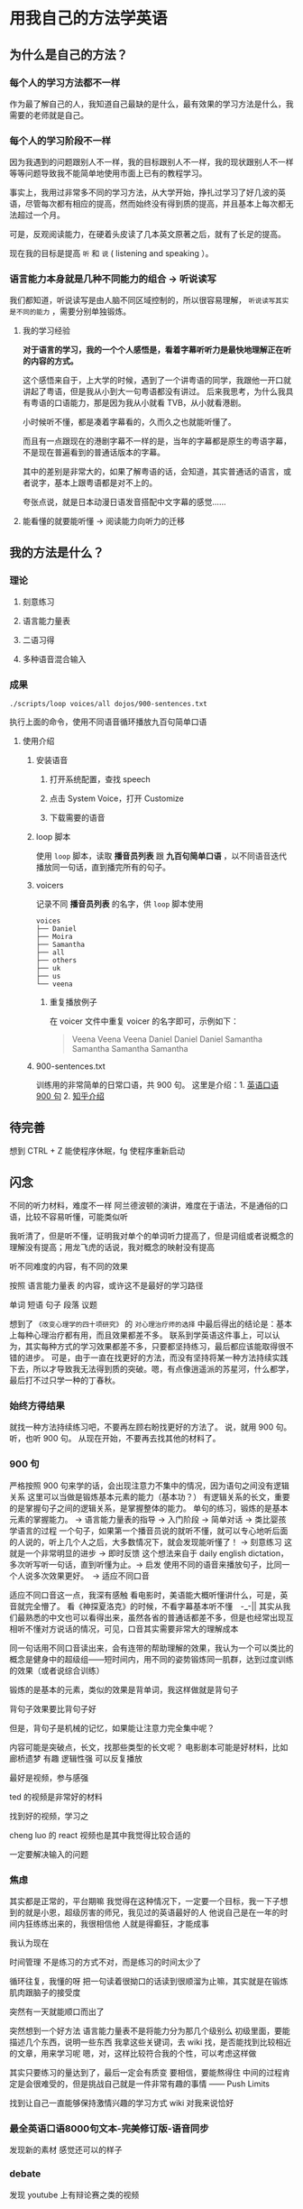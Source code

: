 * 用我自己的方法学英语

** 为什么是自己的方法？

*** 每个人的学习方法都不一样
作为最了解自己的人，我知道自己最缺的是什么，最有效果的学习方法是什么，我需要的老师就是自己。

*** 每个人的学习阶段不一样

因为我遇到的问题跟别人不一样，我的目标跟别人不一样，我的现状跟别人不一样等等问题导致我不能简单地使用市面上已有的教程学习。

事实上，我用过非常多不同的学习方法，从大学开始，挣扎过学习了好几波的英语，尽管每次都有相应的提高，然而始终没有得到质的提高，并且基本上每次都无法超过一个月。

可是，反观阅读能力，在硬着头皮读了几本英文原著之后，就有了长足的提高。

现在我的目标是提高 ~听~ 和 ~说~ ( listening and speaking ）。

*** 语言能力本身就是几种不同能力的组合 -> 听说读写
我们都知道，听说读写是由人脑不同区域控制的，所以很容易理解， ~听说读写其实是不同的能力~ ，需要分别单独锻炼。

**** 我的学习经验
*对于语言的学习，我的一个个人感悟是，看着字幕听听力是最快地理解正在听的内容的方式。* 

这个感悟来自于，上大学的时候，遇到了一个讲粤语的同学，我跟他一开口就讲起了粤语，但是我从小到大一句粤语都没有讲过。
后来我思考，为什么我具有粤语的口语能力，那是因为我从小就看 TVB，从小就看港剧。

小时候听不懂，都是凑着字幕看的，久而久之也就能听懂了。

而且有一点跟现在的港剧字幕不一样的是，当年的字幕都是原生的粤语字幕，不是现在普遍看到的普通话版本的字幕。

其中的差别是非常大的，如果了解粤语的话，会知道，其实普通话的语言，或者说字，基本上跟粤语都是对不上的。

夸张点说，就是日本动漫日语发音搭配中文字幕的感觉……

**** 能看懂的就要能听懂 -> 阅读能力向听力的迁移
** 我的方法是什么？
*** 理论

**** 刻意练习

**** 语言能力量表
[[file:images/共同语言能力量表_2018-01-24_21-20-25.png]]

**** 二语习得

**** 多种语音混合输入

*** 成果
#+BEGIN_SRC shell
./scripts/loop voices/all dojos/900-sentences.txt
#+END_SRC

执行上面的命令，使用不同语音循环播放九百句简单口语

**** 使用介绍

***** 安装语音

****** 打开系统配置，查找 speech
[[file:images/22.03.39_2018-01-24_22-07-50.png]]

****** 点击 System Voice，打开 Customize
[[file:images/22.04.24_2018-01-24_22-07-50.png]]

****** 下载需要的语音
[[file:images/22.04.56_2018-01-24_22-07-50.png]]

***** loop 脚本
使用 ~loop~ 脚本，读取 *播音员列表* 跟 *九百句简单口语* ，以不同语音迭代播放同一句话，直到播完所有的句子。

***** voicers
记录不同 *播音员列表* 的名字，供 =loop= 脚本使用

#+BEGIN_SRC shell
voices
├── Daniel
├── Moira
├── Samantha
├── all
├── others
├── uk
├── us
└── veena
#+END_SRC

****** 重复播放例子

在 voicer 文件中重复 voicer 的名字即可，示例如下：
#+BEGIN_QUOTE
Veena
Veena
Veena
Daniel
Daniel
Daniel
Samantha
Samantha
Samantha
Samantha
#+END_QUOTE


***** 900-sentences.txt

训练用的非常简单的日常口语，共 900 句。
这里是介绍：1. [[https://book.douban.com/subject/1089410/][英语口语 900 句]] 2. [[https://www.zhihu.com/question/20343941/answer/158374562][知乎介绍]]



** 待完善
想到 CTRL + Z 能使程序休眠，fg 使程序重新启动

** 闪念
不同的听力材料，难度不一样
阿兰德波顿的演讲，难度在于语法，不是通俗的口语，比较不容易听懂，可能类似听

我听清了，但是听不懂，证明我对单个的单词听力提高了，但是词组或者说概念的理解没有提高；用龙飞虎的话说，我对概念的映射没有提高

听不同难度的内容，有不同的效果

按照 语言能力量表 的内容，或许这不是最好的学习路径


单词
短语
句子
段落
议题

想到了 ~《改变心理学的四十项研究》~ 的 ~对心理治疗师的选择~ 中最后得出的结论是：基本上每种心理治疗都有用，而且效果都差不多。
联系到学英语这件事上，可以认为，其实每种方式的学习效果都差不多，只要都坚持练习，最后都应该能取得很不错的进步。
可是，由于一直在找更好的方法，而没有坚持将某一种方法持续实践下去，所以才导致我无法得到质的突破。嗯，有点像逍遥派的苏星河，什么都学，最后打不过只学一种的丁春秋。

*** 始终方得结果
就找一种方法持续练习吧，不要再左顾右盼找更好的方法了。
说，就用 900 句。
听，也听 900 句。
从现在开始，不要再去找其他的材料了。


*** 900 句
严格按照 900 句来学的话，会出现注意力不集中的情况，因为语句之间没有逻辑关系
这里可以当做是锻炼基本元素的能力（基本功？）
有逻辑关系的长文，重要的是掌握句子之间的逻辑关系，是掌握整体的能力。
单句的练习，锻炼的是基本元素的掌握能力。 -> 语言能力量表的指导 -> 入门阶段 -> 简单对话 -> 类比婴孩学语言的过程
一个句子，如果第一个播音员说的就听不懂，就可以专心地听后面的人说的，听上几个人之后，大多数情况下，就会发现能听懂了！ -> 刻意练习
这就是一个非常明显的进步 -> 即时反馈
这个想法来自于 daily english dictation，多次听写听一句话，直到听懂为止。-> 启发
使用不同的语音来播放句子，比同一个人说多次效果更好。　-> 适应不同口音

适应不同口音这一点，我深有感触
看电影时，美语能大概听懂讲什么，可是，英音就完全懵了。
看《神探夏洛克》的时候，不看字幕基本听不懂　-_-||
其实从我们最熟悉的中文也可以看得出来，虽然各省的普通话都差不多，但是也经常出现互相听不懂对方说话的情况，可见，口音其实需要非常大的理解成本

同一句话用不同口音读出来，会有连带的帮助理解的效果，我认为一个可以类比的概念是健身中的超级组——短时间内，用不同的姿势锻炼同一肌群，达到过度训练的效果（或者说综合训练）





锻炼的是基本的元素，类似的效果是背单词，我这样做就是背句子

背句子效果要比背句子好

但是，背句子是机械的记忆，如果能让注意力完全集中呢？

内容可能是突破点，长文，找那些类型的长文呢？
电影剧本可能是好材料，比如 廊桥遗梦 
有趣 逻辑性强
可以反复播放

最好是视频，参与感强

ted 的视频是非常好的材料

找到好的视频，学习之

cheng luo 的 react 视频也是其中我觉得比较合适的

一定要解决输入的问题







*** 焦虑
其实都是正常的，平台期嘛
我觉得在这种情况下，一定要一个目标，我一下子想到的就是小恩，超级厉害的师兄，我见过的英语最好的人
他说自己是在一年的时间内狂练练出来的，我很相信他
人就是得癫狂，才能成事

我认为现在

时间管理
不是练习的方式不对，而是练习的时间太少了

循环往复，我懂的呀
把一句读着很拗口的话读到很顺溜为止嘛，其实就是在锻炼肌肉跟脑子的接受度

突然有一天就能顺口而出了


突然想到一个好方法
语言能力量表不是将能力分为那几个级别么 
初级里面，要能描述几个东西，说明一些东西
我拿这些关键词，去 wiki 找，是否能找到比较相近的文章，用来学习呢
嗯，对，这样比较符合我的个性，可以考虑这样做


其实只要练习的量达到了，最后一定会有质变
要相信，要能熬得住
中间的过程肯定是会很难受的，但是挑战自己就是一件非常有趣的事情 —— Push Limits

找到让自己一直能够保持激情兴趣的学习方式
wiki 对我来说恰好




*** 最全英语口语8000句文本-完美修订版-语音同步
发现新的素材
感觉还可以的样子

*** debate 
发现 youtube 上有辩论赛之类的视频


** TODO 20 天计划
做着做着忘了更新状态，基本上每天都是听听 900 句，或者看 youtube 上的英语教学视频、总统演讲辩论、其他辩论，或者阿兰德波顿 的 ted 演讲
现在听奥巴马的语音也不会觉得完全听不懂了，之前是完全懵，完全不能听明白的感觉，现在能听清楚了，只是理解速度还跟不上

*** 总结
1. 什么语音听不懂，就找什么语音听，比如之前听不懂奥巴马的口音，就特意找他的视频照着字幕听
2. 同一句话，用多种不同的语音听，会提高理解




** 发现听读快于阅读
另外一点，我发现在阅读英文材料的时候，直接用语音播放，会提高阅读的速度，猜测是因为 =断句= 起了很大的作用。
在阅读的时候，需要自己断句，用 speech 播放，程序已经断好句了，所以减少了断句的认知负担，所以快了些（猜测）







